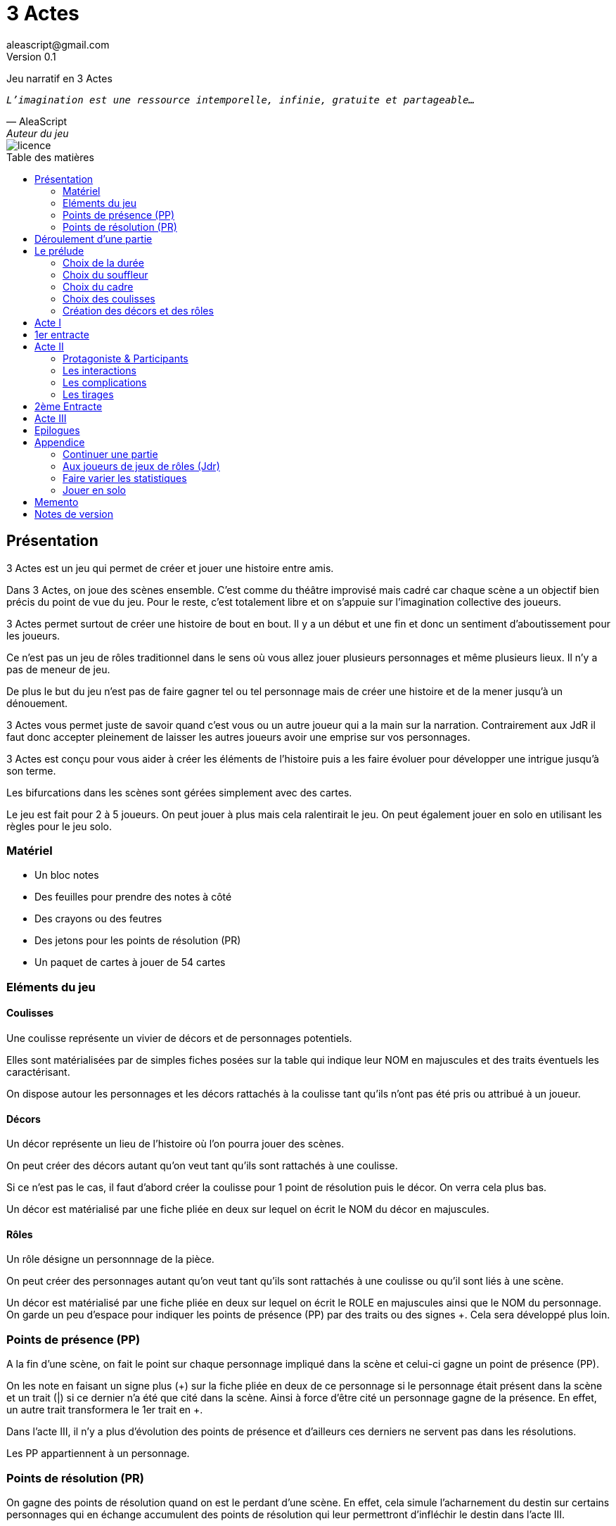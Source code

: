 = 3 Actes
aleascript@gmail.com
Version 0.1
//:doctype: book
//:sectnums:
:description: Jeu narratif en 3 actes
:keywords: JdR, Solo
:imagesdir: ./resources
:toc: macro
:toclevels: 2
:toc-title: Table des matières

Jeu narratif en 3 Actes

[verse, AleaScript, Auteur du jeu]
_L'imagination est une ressource intemporelle, infinie, gratuite et partageable..._

image::licence.png[]

<<<

toc::[]

<<<

== Présentation

3 Actes est un jeu qui permet de créer et jouer une histoire entre amis.

Dans 3 Actes, on joue des scènes ensemble. C’est comme du théâtre improvisé mais cadré car chaque scène a un objectif bien précis du point de vue du jeu. Pour le reste, c’est totalement libre et on s’appuie sur l’imagination collective des joueurs.

3 Actes permet surtout de créer une histoire de bout en bout. Il y a un début et une fin et donc un sentiment d'aboutissement pour les joueurs.

Ce n'est pas un jeu de rôles traditionnel dans le sens où vous allez jouer plusieurs personnages et même plusieurs lieux. Il n'y a pas de meneur de jeu.

De plus le but du jeu n'est pas de faire gagner tel ou tel personnage mais de créer une
histoire et de la mener jusqu'à un dénouement.

3 Actes vous permet juste de savoir quand c'est vous ou un autre joueur qui a la main sur la narration. Contrairement aux JdR il faut donc accepter pleinement de laisser les autres joueurs avoir une emprise sur vos personnages.

3 Actes est conçu pour vous aider à créer les éléments de l'histoire puis a les faire évoluer pour développer une intrigue jusqu'à son terme.

Les bifurcations dans les scènes sont gérées simplement avec des cartes.

Le jeu est fait pour 2 à 5 joueurs. On peut jouer à plus mais cela ralentirait le jeu. On peut également jouer en solo en utilisant les règles pour le jeu solo.

=== Matériel

* Un bloc notes
* Des feuilles pour prendre des notes à côté
* Des crayons ou des feutres
* Des jetons pour les points de résolution (PR)
* Un paquet de cartes à jouer de 54 cartes

=== Eléments du jeu

==== Coulisses

Une coulisse représente un vivier de décors et de personnages potentiels.

Elles sont matérialisées par de simples fiches posées sur la table qui indique leur NOM en majuscules et des traits éventuels les caractérisant.

On dispose autour les personnages et les décors rattachés à la coulisse tant qu'ils n'ont pas été pris ou attribué à un joueur.

==== Décors

Un décor représente un lieu de l'histoire où l'on pourra jouer des scènes.

On peut créer des décors autant qu'on veut tant qu'ils sont rattachés à une coulisse.

Si ce n'est pas le cas, il faut d'abord créer la coulisse pour 1 point de résolution puis le décor. On verra cela plus bas.

Un décor est matérialisé par une fiche pliée en deux sur lequel on écrit le NOM du décor en majuscules.

==== Rôles

Un rôle désigne un personnnage de la pièce.

On peut créer des personnages autant qu'on veut tant qu'ils sont rattachés à une coulisse ou qu'il sont liés à une scène.

Un décor est matérialisé par une fiche pliée en deux sur lequel on écrit le ROLE en majuscules ainsi que le NOM du personnage. On garde un peu d'espace pour indiquer les points de présence (PP) par des traits ou des signes +. Cela sera développé plus loin.

=== Points de présence (PP)

A la fin d'une scène, on fait le point sur chaque personnage impliqué dans la scène et celui-ci gagne un point de présence (PP).

On les note en faisant un signe plus (+) sur la fiche pliée en deux de ce personnage si le personnage était présent dans la scène et un trait (|) si ce dernier n'a été que cité dans la scène. Ainsi à force d'être cité un personnage gagne de la présence. En effet, un autre trait transformera le 1er trait en +.

Dans l'acte III, il n'y a plus d'évolution des points de présence et d'ailleurs ces derniers ne servent pas dans les résolutions.

Les PP appartiennent à un personnage.

=== Points de résolution (PR)

On gagne des points de résolution quand on est le perdant d'une scène. En effet, cela simule l'acharnement du destin sur certains personnages qui en échange accumulent des points de résolution qui leur permettront d'infléchir le destin dans l'acte III.

De plus à l'acte III, on ne gagne plus de PR.

* Permet de voler un élément à un autre joueur (2PR)
* Permet de créer une interruption comme complication (acte II) (1PR)
* Permet de rajouter une carte lors d'un tirage défavorable (sauf dans l'acte III) (1PR)
* Remplace les points de présence dans l'acte III (1 carte supplémentaire par PR consommé)
* Permet de créer une nouvelle coulisse après le prélude (sauf dans l'acte III) (1PR)
* Permet de créer un nouvel élément dans l'acte III (1PR)
* Permet de sauver un rôle (Acte II) (1PR)

Les PR appartiennent à un joueur.

== Déroulement d'une partie

* *Prélude* : on choisit le thème et le cadre. On crée les coulisses
* *Acte I*: on s'approprie les éléments et  crée les liens entre eux.
* *Acte II*: on fait évoluer les liens en cherchant à atteindre des objectifs et on crée des complications.
* *Acte III*: on joue les résolutions par l'explication et/ou par la confrontation.
* *Épilogues*: on termine par des scènes de fin propre à chaque joueur.

== Le prélude

=== Choix de la durée

On se donne une heure de fin pour terminer l'acte II.

Prévoir 30'-45' avant la fin effective de la partie.

=== Choix du souffleur

On choisit généralement le joueur qui connaît le mieux les règles.

Il est en charge:

* D'exposer les règles
* D'aider les joueurs à trouver des scènes ou des complications mais en leur posant uniquement des questions.

=== Choix du cadre

On tourne dans l'ordre des aiguilles d'une montre.

Chaque joueur propose parmi les éléments suivants:

* Un genre

....
Heroïc-Fantasy, Science-Fiction, Post-Apocalypse, Zombies & Survivants, Anges & Démons, SteamPunk, Espionnage moderne, Historique, Pulp, SuperHéros, Pirates, Loups-Garous & Vampires...
....

* Un univers:

....
Donjons & Dragons, Games of Thrones, Terre du Milieu, StarWars, StarTrek, SpaceOpera, Alien, Peter Pan, Contes de Grim, Guerre de 100 ans, Antiquité, Seconde Guerre Mondiale...
....


* Un thème

....
Amour, Trahison, Ouverture vs Fermeture, Soi vs Autre, Harmonie vs Désordre, Tradition vs Changement, Vie vs Mort, Vérité vs Illusion, Guerre & Paix...
....

* Un ton

....
Sérieux, Sombre, Fun, Léger, Epique, Angoissant, Horrifique, Mystérieux, Poétique, Réaliste...
....

* Un pitch

....
un pacte avec le diable (Bretagne Celtique), panique au lycée, attaque de monstres (années 50)...
....

* Une restriction

....
pas de magie, pas de super pouvoirs...
....

* Une précision

....
La magie est interdite, les animaux parlent...
....

Chaque proposition est soit validée, soit invalidée par les autres.

Si elle est validée on la note sur une fiche et on passe au joueur suivant.

La validation se fait collectivement en discutant entre les joueurs.

Un joueur peut poser un veto contre le choix des autres mais dans ce cas, il passe son tour et attendra que les autres aient joué pour faire une proposition.

On s'arrête quand plus aucun joueur n'a de propositions à faire sur le cadre de la pièce.

On n'est absolument pas obligé de faire une proposition pour chacun des items pour commencer.

=== Choix des coulisses


On commence par le joueur à gauche du souffleur et on tourne dans le sens des aiguilles d'une montre. Lorsque c'est son tour, chaque joueur a le choix entre créer une nouvelle coulisse ou typer une coulisse existante. On s'arrête quand tous les joueurs ont joué.

* Créer une coulisse

Une coulisse est un élément de l'histoire qui servira de réservoir de décors et de personnages. Il peut être synonyme de faction en quelque sorte.

Les coulisses sont avant tout une vue de l'esprit pour organiser la création d'éléments mais il y a autant de possibilités d'antagonisme ou de support entre des personnages d'une même coulisse qu'entre des personnages de coulisses différentes.

* Typer une coulisse

On peut ajouter un ou deux traits particuliers à une coulisse existante.

=== Création des décors et des rôles

Le tour se joue en parallèle et est chronométré. Il dure 5 minutes.

Chaque joueur peut créer des décors ou des personnages en les rattachant à une des coulisses.

Le joueur peut les créer et les garder pour soi et ne les montrer qu'à la fin du tour ou les disposer à côté de la coulisse pendant le tour.

==== Elément décor

Synonyme de lieu.

La notion de décor transcende la notion du théâtre habituel. Un décor est un lieu imaginé qui n'a donc aucune contrainte matérielle hormis l'adhésion des joueurs.

Un décor possède juste un nom.

Le joueur possédant un décor est en charge de la description de ce dernier.

==== Elément rôle

Synonyme de personnage.

Un rôle possède un qualificatif et éventuellement un nom.

Le joueur possédant un rôle est en charge de son interprétation et sera en charge de faire évoluer les objectifs de ce rôle.

Les joueurs jouent donc les rôles qu'ils possèdent et ceci même quand un autre décide du résultat d'un tirage. En effet, le résultat est une chose, jouer le résultat en est une autre qui n'appartient qu'au joueur possédant le rôle.

Il est également en charge de lui donner un nom si cela n'a pas été fait dans le prélude.

==== Létalité

Les personnages de la réserve peuvent disparaitre à tout moment.

Un personnage peut également disparaitre dans une confrontation pendant l'acte I.

Dans l'acte II, n'importe quel personnage peut mourir sauf qu'il faut que le joueur conserve un personnage avec un nombre max de PP.

....
Exemples:

Dr Jones (1PP), Cynthia (2PP), Paul (2PP), James (3PP): Dr Jones, Cynthia et Paul peuvent disparaitre mais pas James.

Dr Jones (1PP), Cynthia (2PP), Paul (2PP), James (3PP), Mister O (3PP): aucun personnage n'est protégé._
....

==== La réserve

La réserve désigne la zone de la table où se trouve des personnages cités mais n'ayant pas encore été impliqués dans une scène.

En cas d'attribution d'un élément de réserve non joué à cause d'une complication ou autre, alors l'élément retourne en réserve.

== Acte I

Le but de l'acte I et de créer des liens intéressants tout en distribuant les personnages et les décors de la réserve aux joueurs.

Quand on crée un lien, on choisit un personnage et on attribue les autres aux autres joueurs en commençant par le joueur à gauche et en continuant. Le joueur à gauche choisit l'élément qu'il prend et passe le reste à son voisin jusqu'à ce que tous les éléments aient été distribués.

Une scène de lien doit idéalement faire émerger quelque chose d'intéressant pour la suite du jeu. En fait, autant dans le prélude on a défini des éléments statiques, autant dans l'acte I, le fait de les mettre en relation, cela crée des dynamiques. On apprend qu'un tel est jaloux d'un autre ou qu'un personnage a demandé quelque chose à quelqu'un, etc etc...

Concrètement, on peut créer un lien:

* soit par une rencontre directe
* soit de manière indirecte : en agissant de sorte que tel personnage soit impacté. Auquel cas la scène est divisée en deux: une 1ere partie montrant l'action du 1er personnage et une 2eme partie montrant l'impact et la réaction du 2eme personnage.

Chaque personnage impliqué dans une scène de lien gagne à la fin de la scène 1PP.

On finit l'acte I quand tous les personnages ont au moins 1PP.

== 1er entracte

Une petite pause de quelques minutes pour laisser reposer tout ça.

== Acte II

L'acte II est l'acte des péripéties qui se traduit donc par des scènes d'interaction et/ou par des complications.

On commence par le joueur à gauche du souffleur.

=== Protagoniste & Participants

Le joueur choisit un ou plusieurs personnages de son camp et informe les autres joueurs de son objectif. Il leur dit également comment il compte s'y prendre pour réaliser son objectif et quelle scène il aimerait jouer représentant l'arrivée du personnage face à son objectif.

Puis avant de jouer la scène, chaque autre joueur en tournant dans le sens anti-horaire et donc en commençant par celui à droite du joueur protagoniste, se positionne en déclarant s'il souhaite créer une complication ou pas.

Note: quand on a pris l'habitude de jouer, on peut poser sa carte de complication sans respecter l'ordre. Si un autre joueur à sa gauche a la préséance, alors on retire sa carte et on lui laisse poser sa complication.

Si aucune complication n'a lieu, on joue la scène représentant l'atteinte ou pas de l'objectif en procédant à un tirage.

Par défaut, l'adversité est représentée par le joueur à gauche.

=== Les interactions

Une péripétie peut n'être qu'une simple interaction entre personnages. Pour autant, toute interaction peut engendrer une incertitude quant au comportement de tel ou tel personnage. Dans ce cas, on rentrera dans le cadre d'une complication et on procédera sans doute à un tirage.

=== Les complications

* *Interruption*: la scène est interrompue et le joueur à l'initiative de l'interruption donne 1 PR au joueur protagoniste.

* *Ralentissement*: le joueur tire une carte et la pose face cachée pour signifier qu'il va créer une complication qui va ralentir la progression du protagoniste vers son objectif. On utilise alors les règles du tirage pour savoir comment narrer cette complication.

* *Ajout*: Le joueur ajoute un élément narratif à l'histoire. Le joueur tire une carte et la pose face visible.

=== Les tirages

On utilise les tirages quand l'issue du jeu est incertaine.

Un tirage permet de déterminer le résultat d’une scène ou d’une complication.

Pour une scène donnée, on utilisera le même paquet sans le mélanger puis on distribuera les cartes faces cachées en commençant par le joueur ayant créé la scène et en continuant dans le sens des aiguilles d'une montre avec les autres joueurs impliqués dans le tirage. Si un joueur a plusieurs éléments impliqués, chaque élément reçoit ses cartes par ordre alphabétique.

Le joueur décide pour l’élément concerné combien de cartes il veut. Par défaut c’est 1 carte mais on peut aller jusqu’à un nombre de cartes égal aux points de présence (PP) de l’élément.

Une fois les cartes distribuées, on retourne les cartes. Le gagnant est celui qui a la carte la plus élevée.

Les cartes sont classées du 2 à l’As. Les figures sont les Valets, les Reines, les Rois et les As.

En cas d’égalité, on regarde les cartes en dessous.

En cas d’égalité parfaite, on interprète l’égalité et on fait un autre tirage pour connaître le résultat.

Si on gagne ou si on perd avec une figure, le résultat est ferme:

* En cas de réussite, la complication est terminée ou l'objectif de scène est atteint. Le protagoniste expose le résultat que les joueurs jouent ensuite et on clot la scène.
* En cas d'échec, le gagnant doit révéler un problème ou une faiblesse du protagoniste perdant. On clot la scène.

Si on gagne ou si on perd avec un chiffre (2 à 10), on interprète le résultat comme un résultat d'étape. Cela signifie que les joueurs peuvent continuer la scène s’ils le souhaitent en jouant une nouvelle complication ou en continuant sur la complication en cours. Ce n’est pas une obligation. S’ils ne souhaitent pas continuer, on traite le résultat comme si c’était un succès ou un échec de scène avec une figure. Pour signifier qu'on souhaite continuer la résolution, le perdant pose une carte face cachée devant lui. Si on souhaite créer une nouvelle complication, on fait de même en posant une carte cachée devant soi.

Si on sort un Joker (rouge ou noir), le personnage ayant tiré le joker subit un fiasco (qui est un exploit du point de vue du gagnant). Quelque chose d'inattendu et de pas agréable advient.

[.stripes-even,cols="5,20",options="header"]
|===
|Tirage|Resultat
|2-10|Succès ou échec (de complication ou partiel?)
|V,Q,K,As|Succès ou échec (ferme) qui termine la scène.
|Joker|Exploit ou fiasco
|===
A  la fin de la scène, on remélange les cartes pour le prochain tirage.

Le perdant d'un tirage gagne 1PR (sauf à l'acte III).

A la fin de la scène, on rajoute 1PP à chaque personnage impliqué dans la scène.

==== Qui interprète le résultat ?

En fait les cartes ne font que donner le résultat et c'est au joueur gagnant du tirage de donner une interprétation du résultat.

Pour autant et c'est un point très important, le joueur ne joue pas le rôle d'un personnage ne lui appartenant pas. C'est une chose de subir un résultat, c'en est une autre de donner l'interprétation du résultat du point de vue du personnage qu'on interprète.

Les tirages ne mesurent pas la compétence de tel ou tel personnage mais permettent de déterminer quel joueur aura le droit d'interpréter le résultat et donne une orientation du résultat. C'est différent des habitudes de JdR classique mais cela permet juste de partager l'autorité narrative entre les joueurs. Une fois le résultat interprété c'est aux joueurs de faire réagir les personnages impliqués.

== 2ème Entracte

Une petite pause de quelques minutes pour laisser reposer tout ça.

On récapitule les enjeux à résoudre pour l'acte III.

== Acte III

L'acte III est constitué de scènes de résolutions. Les objectifs non atteints sont à portée de main sans complication intermédiaire, des scènes explicatives permettent d'expliquer certaines zones d'ombre et des scènes de confrontation permettent de régler définitivement certains liens.

On commence par le joueur à droite du souffleur.

On ne gagne plus de points de présence (PP) ni de points de résolution (PR).

On ne peut plus créer de nouvelle coulisse.

Les points de présence ne sont plus utilisés dans les tirages et sont remplacés par les PR qui sont alors consommés lors du tirage.

On ne peut plus sauver un personnage et les 1er rôles peuvent mourir.

On ne peut plus faire de complication pour empêcher d'atteindre un objectif.

Il faut dépenser 1PR pour créer un nouveau personnage (hors figurant dans une scène).

* Résolutions par explication

Le joueur informe les autres joueurs qu'ils souhaitent résoudre un enjeu par explication sans pour autant indiquer quelle explication il souhaite donner.

Si aucun autre joueur n'a de proposition, alors le joueur joue une scène d'explication.

Sinon, il faut procéder à un tirage entre joueurs pour déterminer lequel aura le droit de donner son explication.

* Résolutions par confrontation

Le joueur peut arriver à la scène de confrontation finale. On joue la scène comme dans l'acte II, hormis que les points de PP ne comptent. Mais on peut puiser dans ses PR pour ajouter des cartes.

== Epilogues

Chaque joueur peut exposer une scène montrant un ou plusieurs de ses personnages. La scène est bien sûr liée aux résolutions de l’acte III. Cela permet de conclure l'histoire.

== Appendice

=== Continuer une partie

Il est possible d’utiliser 3 Actes dans un même univers avec les mêmes personnages et les mêmes lieux. Chaque partie en 3 actes doit alors être vue comme un épisode de  série. Les liens de l’acte I vont exposer les problèmes qui vont évoluer pendant l’épisode.

Pendant le prélude, on peut créer de nouvelles coulisses et de nouveaux éléments mais on se met surtout d’accord pour choisir quels éléments on garde pour l’histoire qu’on veut créer. Une fois choisis, les éléments repartent avec une présence égale à 0.


=== Aux joueurs de jeux de rôles (Jdr)

En JdR, on est globalement en plan séquence et en mono scène.
Dans 3 Actes, on peut passer plus librement d'une scène à l'autre et on est plutôt multi-scènes.

En JdR, on n'a qu'un seul perso.
Dans 3 Actes, on en gère plusieurs.

En JdR, un seul joueur possède l'autorité narrative sur le monde.
Dans 3 Actes, chacun a une autorité sur une partie du monde et des personnages.

En JdR, l'ironie dramatique est rare et surtout cantonnée entre les PJ.
Dans 3 Actes, l'ironie dramatique est la norme.

En JdR, la surprise vient surtout du MJ.
Dans 3 Actes, la surprise vient de tous les joueurs.

En JdR, les dés sont souvent utilisés pour les résolutions.
Dans 3 Actes, on utilise des cartes

En JdR,  la puissance prime.
Dans 3 Actes, la présence prime.

En JdR, on peut vouloir mini-maximiser ses gains par rapport à ses stats.
Dans 3 Actes, le player skill est fait de propositions de liens et de complications  intéressants.

Ajoutons également que par rapport à d’autres jeux narrativistes comme 1001 Nuits, Mnemosyne et PrimeTime Adventure, il n'y a pas d'artifices pour justifier les narrations des joueurs (resp. courtisans pour 1001 Nuits, patients pour Mnemosyne ou acteurs/producteur pour PrimeTime Adventure).


=== Faire varier les statistiques

Pour augmenter ou diminuer la durée des scènes, on peut jouer sur le côté final d’un tirage.

* Si l’on veut augmenter la durée: jouer les tirages avec un paquet de 54 cartes mais en comptant les As comme le plus petit des nombres (1-10, J-K).

* Si l’on veut diminuer la durée: jouer les tirages avec un paquet de 32 cartes (7-10, J-As) + les 2 jokers. On a ainsi plus de chances de tomber sur 1 figure mais aussi sur 1 joker. Cela peut rendre le jeu plus dynamique.


=== Jouer en solo

Quand on joue en solo, on perd l'émulation avec d'autres joueurs. Pour autant, on peut utiliser les règles de 3 Actes pour mener à bien une histoire. 3 Actes sert alors autant de guide de création d'histoire structurée que de petit moteur aléatoire pour générer quelques bifurcations intéressantes. Il n'y a pas de système d'Oracle: vous vous laissez guider par votre instinct et vous voyez où cela vous mène.

Spécifités du mode solo:

* On choisit le cadre de la pièce comme on l'entend et on choisit autant de coulisses qu'on veut.
* On cumule forcément tous les PR.
* On les utilise comme on veut pour les résolutions de l'acte III pour donner des poids à telle ou telle option.

<<<
== Memento

_Plan d'une partie:_

* Prélude
    - Choix du souffleur
    - Choix de la durée
    - Choix du cadre
    - Choix des coulisses: nouvelle coulisse ou 1-2 traits pour une coulisse existante
    - Création des décors et des rôles (5')
* Acte I
* Acte II
* Acte III
* Epilogues

_Propositions de cadre_:

[.stripes-even]
|===
|  Genre?
|  Univers?
|  Thème?
|  Ton?
|  Pitch?
|  Précision?
|  Restriction?
|===

__Table des tirages:__
[.stripes-even,cols="5,20",options="header"]
|===
|Tirage|Resultat
|2-10|Succès ou échec (de complication ou partiel?)
|V,Q,K,As|Succès ou échec (ferme) qui termine la scène.
|Joker|Exploit ou fiasco
|===

<<<
_Différences entre les actes:_
[.stripes-even,cols="6,10,12,10",options="header""]
|===
| Catégorie | Acte I | Acte II | Acte III

s| Résumé | Expositions | Péripéties | Résolutions

s| Début | Le souffleur | A gauche du souffleur | A droite du souffleur

s| Fin | Plus de persos sans PP | A l'heure choisie au prélude | Plus d'enjeux à résoudre

s| But | Créer des liens et distribuer les rôles | Définir des objectifs et créer des complications | Résoudre par l'explication ou la confrontation

s| Scènes
a|....
Scènes de liens:
* Direct
* Indirect
a|....
Scènes d'interaction ou de complication:
* interruption (-1PR)
*  ralentissement (carte cachée)
* ajout (carte retournée)
a|....
Scènes de résolution:
* Explication
* Confrontation

s| Répartition | Distribution des rôles | Protagoniste ou participant | Tout le monde peut dépenser ses PR


s| Préséance | Sens horaire | Sens horaire pour la distribution et sens antihoraire pour les complications | Sens horaire

s| Evolution 2+^| PP pour les personnages et PR pour le perdant d'un tirage | Plus de gain de PR et PP.

s| Tirage
a| Rare mais possible en confrontation
a|....
* On utilise les PP
* Si résultat défavorable, 1 carte pour 1 PR
a| On utilise les PR

s| Létalité | Réserve ou confrontation | Tous sauf max PP du joueur (-1PR pour sauver un perso) | Tous les personnages

s| Création d'élément 2+^| -1 PR pour une nouvelle coulisse | -1 PR pour un nouveau perso

s| Voler un élément 3+^| -2PR
|===



<<<
== Notes de version

Cette version est la version bêta du jeu. Les règles peuvent donc paraître un peu obscures et mal organisées et il manque en particulier des exemples de jeu et des illustrations qui permettent de rendre le jeu plus accessible.

Peu importe comment vous avez obtenu les règles, n’hésitez pas à nous envoyer tout commentaire ou question par courriel car vos avis et retours nous sont précieux: aleascript@gmail.com.

Le jeu est distribué sous licence https://creativecommons.org/licenses/by/2.0/fr/[Creative Common By].

